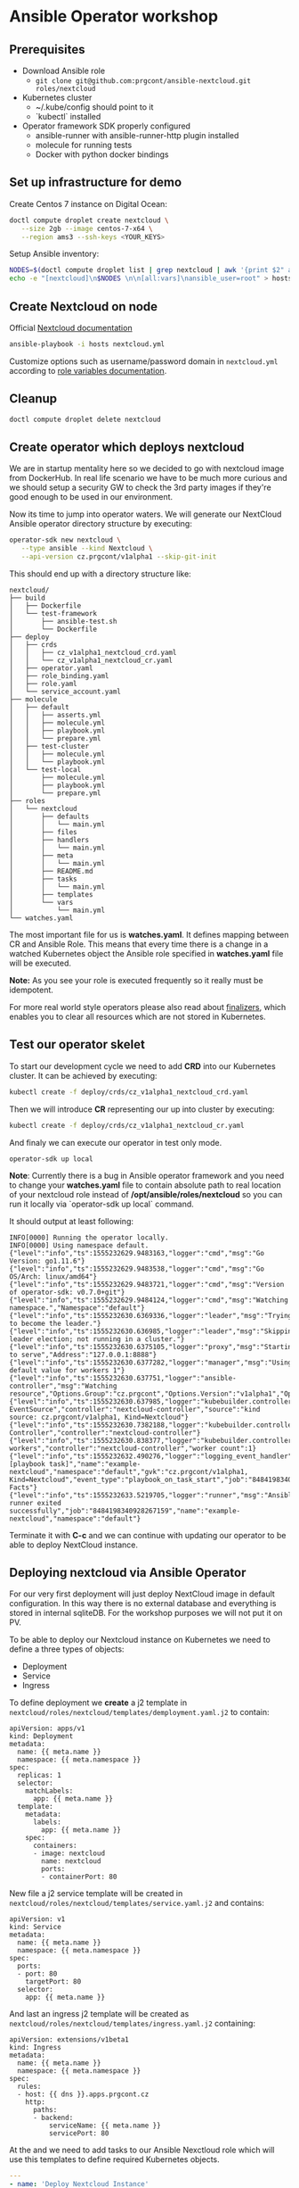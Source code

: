 * Ansible Operator workshop
** Prerequisites

- Download Ansible role
  - ~git clone git@github.com:prgcont/ansible-nextcloud.git roles/nextcloud~
- Kubernetes cluster
  - ~/.kube/config should point to it
  - `kubectl` installed
- Operator framework SDK properly configured
  - ansible-runner with ansible-runner-http plugin installed
  - molecule for running tests
  - Docker with python docker bindings

** Set up infrastructure for demo

Create Centos 7 instance on Digital Ocean:

#+begin_src bash 
doctl compute droplet create nextcloud \
   --size 2gb --image centos-7-x64 \
   --region ams3 --ssh-keys <YOUR_KEYS>
#+end_src

Setup Ansible inventory: 

#+begin_src bash
NODES=$(doctl compute droplet list | grep nextcloud | awk '{print $2" ansible_host="$3}')
echo -e "[nextcloud]\n$NODES \n\n[all:vars]\nansible_user=root" > hosts
#+end_src

** Create Nextcloud on node

Official [[https://docs.nextcloud.com/server/13/admin_manual/installation/index.html][Nextcloud documentation]]

#+begin_src bash 
ansible-playbook -i hosts nextcloud.yml
#+end_src

Customize options such as username/password domain in ~nextcloud.yml~ according to [[https://github.com/prgcont/ansible-nextcloud#role-variables][role variables documentation]].

** Cleanup 

#+begin_src bash
doctl compute droplet delete nextcloud 
#+end_src

** Create operator which deploys nextcloud

We are in startup mentality here so we decided to go with nextcloud image from DockerHub. In real 
life scenario we have to be much more curious and we should setup a security GW to check the 3rd party
images if they're good enough to be used in our environment.

Now its time to jump into operator waters. We will generate our NextCloud Ansible operator
directory structure by executing:
#+BEGIN_SRC bash
operator-sdk new nextcloud \
   --type ansible --kind Nextcloud \
   --api-version cz.prgcont/v1alpha1 --skip-git-init
#+END_SRC

This should end up with a directory structure like:
#+BEGIN_SRC 
nextcloud/
├── build
│   ├── Dockerfile
│   └── test-framework
│       ├── ansible-test.sh
│       └── Dockerfile
├── deploy
│   ├── crds
│   │   ├── cz_v1alpha1_nextcloud_crd.yaml
│   │   └── cz_v1alpha1_nextcloud_cr.yaml
│   ├── operator.yaml
│   ├── role_binding.yaml
│   ├── role.yaml
│   └── service_account.yaml
├── molecule
│   ├── default
│   │   ├── asserts.yml
│   │   ├── molecule.yml
│   │   ├── playbook.yml
│   │   └── prepare.yml
│   ├── test-cluster
│   │   ├── molecule.yml
│   │   └── playbook.yml
│   └── test-local
│       ├── molecule.yml
│       ├── playbook.yml
│       └── prepare.yml
├── roles
│   └── nextcloud
│       ├── defaults
│       │   └── main.yml
│       ├── files
│       ├── handlers
│       │   └── main.yml
│       ├── meta
│       │   └── main.yml
│       ├── README.md
│       ├── tasks
│       │   └── main.yml
│       ├── templates
│       └── vars
│           └── main.yml
└── watches.yaml
#+END_SRC

The most important file for us is *watches.yaml*. It defines mapping between CR and Ansible Role. 
This means that every time there is a change in a watched Kubernetes object the Ansible role specified 
in *watches.yaml* file will be executed.

*Note:* As you see your role is executed frequently so it really must be idempotent.

For more real world style operators please also read about [[https://github.com/operator-framework/operator-sdk/blob/master/doc/ansible/dev/finalizers.md][finalizers]], which enables you to clear
all resources which are not stored in Kubernetes.


** Test our operator skelet
To start our development cycle we need to add *CRD* into our Kubernetes cluster. It can 
be achieved by executing:

#+BEGIN_SRC bash
kubectl create -f deploy/crds/cz_v1alpha1_nextcloud_crd.yaml
#+END_SRC


Then we will introduce *CR* representing our up into cluster by executing:
#+BEGIN_SRC bash
kubectl create -f deploy/crds/cz_v1alpha1_nextcloud_cr.yaml
#+END_SRC


And finaly we can execute our operator in test only mode.
#+BEGIN_SRC 
operator-sdk up local
#+END_SRC

*Note*: Currently there is a bug in Ansible operator framework and you need to change your *watches.yaml*
file to contain absolute path to real location of your nextcloud role instead of
*/opt/ansible/roles/nextcloud* so you can run it locally via `operator-sdk up local` command.


It should output at least following:
#+BEGIN_SRC 
INFO[0000] Running the operator locally.                
INFO[0000] Using namespace default.                     
{"level":"info","ts":1555232629.9483163,"logger":"cmd","msg":"Go Version: go1.11.6"}
{"level":"info","ts":1555232629.9483538,"logger":"cmd","msg":"Go OS/Arch: linux/amd64"}
{"level":"info","ts":1555232629.9483721,"logger":"cmd","msg":"Version of operator-sdk: v0.7.0+git"}
{"level":"info","ts":1555232629.9484124,"logger":"cmd","msg":"Watching namespace.","Namespace":"default"}
{"level":"info","ts":1555232630.6369336,"logger":"leader","msg":"Trying to become the leader."}
{"level":"info","ts":1555232630.636985,"logger":"leader","msg":"Skipping leader election; not running in a cluster."}
{"level":"info","ts":1555232630.6375105,"logger":"proxy","msg":"Starting to serve","Address":"127.0.0.1:8888"}
{"level":"info","ts":1555232630.6377282,"logger":"manager","msg":"Using default value for workers 1"}
{"level":"info","ts":1555232630.637751,"logger":"ansible-controller","msg":"Watching resource","Options.Group":"cz.prgcont","Options.Version":"v1alpha1","Options.Kind":"Nextcloud"}
{"level":"info","ts":1555232630.637985,"logger":"kubebuilder.controller","msg":"Starting EventSource","controller":"nextcloud-controller","source":"kind source: cz.prgcont/v1alpha1, Kind=Nextcloud"}
{"level":"info","ts":1555232630.7382188,"logger":"kubebuilder.controller","msg":"Starting Controller","controller":"nextcloud-controller"}
{"level":"info","ts":1555232630.838377,"logger":"kubebuilder.controller","msg":"Starting workers","controller":"nextcloud-controller","worker count":1}
{"level":"info","ts":1555232632.490276,"logger":"logging_event_handler","msg":"[playbook task]","name":"example-nextcloud","namespace":"default","gvk":"cz.prgcont/v1alpha1, Kind=Nextcloud","event_type":"playbook_on_task_start","job":"8484198340928267159","EventData.Name":"Gathering Facts"}
{"level":"info","ts":1555232633.5219705,"logger":"runner","msg":"Ansible-runner exited successfully","job":"8484198340928267159","name":"example-nextcloud","namespace":"default"}
#+END_SRC

Terminate it with *C-c* and we can continue with updating our operator to be able to deploy
NextCloud instance.

** Deploying nextcloud via Ansible Operator

For our very first deployment will just deploy NextCloud image in default configuration.
In this way there is no external database and everything is stored in internal sqliteDB. For 
the workshop purposes we will not put it on PV. 


To be able to deploy our Nextcloud instance on Kubernetes we need to define a three types of objects:
- Deployment
- Service
- Ingress

To define deployment we *create* a j2 template in ~nextcloud/roles/nextcloud/templates/demployment.yaml.j2~
to contain:
#+BEGIN_SRC jinja2 :tangle nextcloud/roles/nextcloud/templates/deployment.yaml.j2
apiVersion: apps/v1
kind: Deployment
metadata:
  name: {{ meta.name }}
  namespace: {{ meta.namespace }}
spec:
  replicas: 1
  selector:
    matchLabels:
      app: {{ meta.name }}
  template:
    metadata:
      labels:
        app: {{ meta.name }}
    spec:
      containers:
      - image: nextcloud
        name: nextcloud
        ports:
        - containerPort: 80
#+END_SRC


New file a j2 service template will be created in ~nextcloud/roles/nextcloud/templates/service.yaml.j2~ and contains:
#+BEGIN_SRC jinja2 :tangle nextcloud/roles/nextcloud/templates/service.yaml.j2
apiVersion: v1
kind: Service
metadata:
  name: {{ meta.name }}
  namespace: {{ meta.namespace }}
spec:
  ports:
  - port: 80
    targetPort: 80
  selector:
    app: {{ meta.name }}
#+END_SRC


And last an ingress j2 template will be created as ~nextcloud/roles/nextcloud/templates/ingress.yaml.j2~ containing:
#+BEGIN_SRC jinja2 :tangle nextcloud/roles/nextcloud/templates/ingress.yaml.j2
apiVersion: extensions/v1beta1
kind: Ingress
metadata:
  name: {{ meta.name }}
  namespace: {{ meta.namespace }}
spec:
  rules:
  - host: {{ dns }}.apps.prgcont.cz
    http:
      paths:
      - backend:
          serviceName: {{ meta.name }}
          servicePort: 80
#+END_SRC

At the and we need to add tasks to our Ansible Nexctloud role which will use this templates
to define required Kubernetes objects.
#+BEGIN_SRC yaml :tangle nextcloud/roles/nextcloud/tasks/main.yml
---
- name: 'Deploy Nextcloud Instance'
  k8s:
    state: present
    definition: "{{ lookup('template', item.name) | from_yaml }}"
  when: item.api_exists | default(True)
  loop:
    - name: deployment.yaml.j2
    - name: service.yaml.j2
    - name: ingress.yaml.j2
#+END_SRC


After creating files above we will run the operator again
#+BEGIN_SRC bash
operator-sdk up local
#+END_SRC

*Pro-tip:* you can access Ansible logs via 
~/tmp/ansible-operator/runner/cz.prgcont/v1alpha1/Nextcloud/default/example-nextcloud/artifacts/latest/stdout~.

Now it's time to check our Kubernetes cluster. You should get output similar to this:
#+BEGIN_SRC bash
$ kubectl get all
NAME                                     READY   STATUS    RESTARTS   AGE
pod/example-nextcloud-58f6679f59-84pkf   1/1     Running   0          170m

NAME                        TYPE        CLUSTER-IP       EXTERNAL-IP   PORT(S)   AGE
service/example-nextcloud   ClusterIP   10.245.170.56    <none>        80/TCP    165m

NAME                                READY   UP-TO-DATE   AVAILABLE   AGE
deployment.apps/example-nextcloud   1/1     1            1           170m

NAME                                           DESIRED   CURRENT   READY   AGE
replicaset.apps/example-nextcloud-58f6679f59   1         1         1       170m
#+END_SRC

And we should be able to access next cloud via our defined ingress object.

** Enhancing Operator to configure the app

As you probably noted we are unable to access the app directly and we need to set it up a little.
We should adjust our *deployment.yaml.j2* template so it creates default user and we can really log in.

#+BEGIN_SRC jinja2 :tangle nextcloud/roles/nextcloud/templates/deployment.yaml.j2
apiVersion: apps/v1
kind: Deployment
metadata:
  name: {{ meta.name }}
  namespace: {{ meta.namespace }}
spec:
  replicas: 1
  selector:
    matchLabels:
      app: {{ meta.name }}
  template:
    metadata:
      labels:
        app: {{ meta.name }}
    spec:
      containers:
      - image: nextcloud
        name: nextcloud
        ports:
        - containerPort: 80
        env:
        - name: SQLITE_DATABASE
          value: nextcloud
        - name: NEXTCLOUD_ADMIN_USER
          value: admin
        - name: NEXTCLOUD_ADMIN_PASSWORD
          value: P4ssw0rd
        - name: NEXTCLOUD_TRUSTED_DOMAINS
          value: {{ dns }}.apps.prgcont.cz
#+END_SRC

** TODO Using external DB for persistence
You've probably noted, that if we are using sqlite we cannot get proper persistence and we should
go with more serious type DB. To archive this we will create install MySQL operator into cluster 
and we will ask it to setup DB for us.


First we will give full admin right for svc account in kube-system namespace
#+BEGIN_SRC bash
kubectl create clusterrolebinding add-on-cluster-admin   --clusterrole=cluster-admin   --serviceaccount=kube-system:default
#+END_SRC

And we can deploy operator via helm:
#+BEGIN_SRC bash
helm init
helm repo add presslabs https://presslabs.github.io/charts
helm install presslabs/mysql-operator --name mysql-operator
#+END_SRC


No back to our operator. We need define templates 
*nextcloud/roles/nextcloud/templates/mysql_kube.yaml.j2*
#+BEGIN_SRC yaml :tangle  nextcloud/roles/nextcloud/templates/mysql_kube.yaml.j2
apiVersion: mysql.presslabs.org/v1alpha1
kind: MysqlCluster
metadata:
  name: {{ meta.name }}-db
  namespace: {{ meta.namespace }}
spec:
  replicas: 1
  secretName: {{ meta.name }}-db-secret
#+END_SRC

and *nextcloud/roles/nextcloud/templates/mysql_secret.yaml.j2*:
#+BEGIN_SRC yaml :tangle nextcloud/roles/nextcloud/templates/mysql_secret.yaml.j2
apiVersion: v1
kind: Secret
metadata:
  name: {{ meta.name }}-db-secret
  namespace: {{ meta.namespace }}
type: Opaque
data:
  # root password is required to be specified
  ROOT_PASSWORD: {{ password | b64encode }}
  # a user name to be created, not required
  USER: bmV4dHVzZXJAJQo=
  # a password for user, not required
  PASSWORD: {{ password | b64encode }}
  # a name for database that will be created, not required
  DATABASE: bmV4dGRiCg==
#+END_SRC

No we need to update our deployment.yaml.j2 template to be able to specify variable for MySQL.
#+BEGIN_SRC jinja2 :tangle nextcloud/roles/nextcloud/templates/deployment.yaml.j2
apiVersion: apps/v1
kind: Deployment
metadata:
  name: {{ meta.name }}
  namespace: {{ meta.namespace }}
spec:
  replicas: 1
  selector:
    matchLabels:
      app: {{ meta.name }}
  template:
    metadata:
      labels:
        app: {{ meta.name }}
    spec:
      containers:
      - image: nextcloud
        name: nextcloud
        ports:
        - containerPort: 80
        env:
{% if mysql is defined %} 
        - name: MYSQL_HOST
          value: {{ meta.name }}-db-mysql
        - name: MYSQL_ROOT_PASSWORD
          value: {{ password }}
        - name: MYSQL_PASSWORD
          value: {{ password }}
        - name: MYSQL_USER
          value: root
        - name: MYSQL_DATABASE
          value: Database
{% else %}
        - name: SQLITE_DATABASE
          value: nextcloud
{% endif %}
        - name: NEXTCLOUD_ADMIN_USER
          value: admin
        - name: NEXTCLOUD_ADMIN_PASSWORD
          value: P4ssw0rd
        - name: NEXTCLOUD_TRUSTED_DOMAINS
          value: {{ dns }}.apps.prgcont.cz
#+END_SRC

And finaly we need to fix our Ansible operator to be able to create CRDs for MySQL Operator
#+BEGIN_SRC yaml :tangle nextcloud/roles/nextcloud/tasks/main.yml
---

- name: 'Deploy Nextcloud Instance'
  k8s:
    state: present
    definition: "{{ lookup('template', item.name) | from_yaml }}"
  when: mysql is defined
  loop:
    - name: mysql_secret.yaml.j2
    - name: mysql_kube.yaml.j2

- name: 'Deploy Nextcloud Instance'
  k8s:
    state: present
    definition: "{{ lookup('template', item.name) | from_yaml }}"
  when: item.api_exists | default(True)
  loop:
    - name: deployment.yaml.j2
    - name: service.yaml.j2
    - name: ingress.yaml.j2

#+END_SRC

At the end we will run our operator again and we should be able to access our nextcloud instance.
#+BEGIN_SRC bash
operator-sdk up local
#+END_SRC
